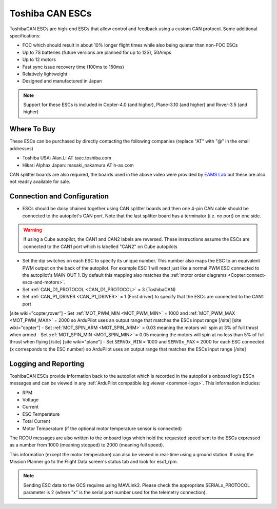 .. _common-toshiba-can-escs:

================
Toshiba CAN ESCs
================

..  youtube:: mPRICmE3kyk
    :width: 100%

ToshibaCAN ESCs are high-end ESCs that allow control and feedback using a custom CAN protocol.  Some additional specifications:

- FOC which should result in about 10% longer flight times while also being quieter than non-FOC ESCs
- Up to 7S batteries (future versions are planned for up to 12S), 50Amps
- Up to 12 motors
- Fast sync issue recovery time (100ms to 150ms)
- Relatively lightweight
- Designed and manufactured in Japan

.. note::

    Support for these ESCs is included in Copter-4.0 (and higher), Plane-3.10 (and higher) and Rover-3.5 (and higher)

Where To Buy
------------

These ESCs can be purchased by directly contacting the following companies (replace "AT" with "@" in the email addresses)

- Toshiba USA: Alan.Li AT taec.toshiba.com
- Hikari Alphax Japan: masaki_nakamura AT h-ax.com

CAN splitter boards are also required, the boards used in the above video were provided by `EAMS Lab <http://elab.co.jp/>`__ but these are also not readily available for sale.

Connection and Configuration
----------------------------

.. image:: ../../../images/toshiba-can-esc-pixhawk.jpg
    :target: ../_images/toshiba-can-esc-pixhawk.jpg
    :width: 400px

- ESCs should be daisy chained together using CAN splitter boards and then one 4-pin CAN cable should be connected to the autopilot's CAN port.  Note that the last splitter board has a terminator (i.e. no port) on one side.

.. warning::

    If using a Cube autopilot, the CAN1 and CAN2 labels are reversed.  These instructions assume the ESCs are connected to the CAN1 port which is labelled "CAN2" on Cube autopilots

.. image:: ../../../images/toshiba-can-esc-dip-switches.png
    :target: ../_images/toshiba-can-esc-dip-switches.png
    :width: 400px

- Set the dip switches on each ESC to specify its unique number.  This number also maps the ESC to an equivalent PWM output on the back of the autopilot.  For example ESC 1 will react just like a normal PWM ESC connected to the autopilot's MAIN OUT 1.  By default this mapping also matches the :ref:`motor order diagrams <Copter:connect-escs-and-motors>`.
- Set :ref:`CAN_D1_PROTOCOL <CAN_D1_PROTOCOL>` = 3 (ToshibaCAN)
- Set :ref:`CAN_P1_DRIVER <CAN_P1_DRIVER>` = 1 (First driver) to specify that the ESCs are connected to the CAN1 port
[site wiki="copter,rover"]
- Set :ref:`MOT_PWM_MIN <MOT_PWM_MIN>` = 1000 and :ref:`MOT_PWM_MAX <MOT_PWM_MAX>` = 2000 so ArduPilot uses an output range that matches the ESCs input range
[/site]
[site wiki="copter"]
- Set :ref:`MOT_SPIN_ARM <MOT_SPIN_ARM>` = 0.03 meaning the motors will spin at 3% of full thrust when armed
- Set :ref:`MOT_SPIN_MIN <MOT_SPIN_MIN>` = 0.05 meaning the motors will spin at no less than 5% of full thrust when flying
[/site]
[site wiki="plane"]
- Set ``SERVOx_MIN`` = 1000 and ``SERVOx_MAX`` = 2000 for each ESC connected (``x`` corresponds to the ESC number) so ArduPilot uses an output range that matches the ESCs input range
[/site]

Logging and Reporting
---------------------

ToshibaCAN ESCs provide information back to the autopilot which is recorded in the autopilot's onboard log's ESCn messages and can be viewed in any :ref:`ArduPilot compatible log viewer <common-logs>`.  This information includes:

- RPM
- Voltage
- Current
- ESC Temperature
- Total Current
- Motor Temperature (if the optional motor temperature sensor is connected)

The RCOU messages are also written to the onboard logs which hold the requested speed sent to the ESCs expressed as a number from 1000 (meaning stopped) to 2000 (meaning full speed).

This information (except the motor temperature) can also be viewed in real-time using a ground station.  If using the Mission Planner go to the Flight Data screen's status tab and look for esc1_rpm.

.. image:: ../../../images/dshot-realtime-esc-telem-in-mp.jpg
    :target: ../_images/dshot-realtime-esc-telem-in-mp.jpg
    :width: 450px

.. note::

   Sending ESC data to the GCS requires using MAVLink2.  Please check the appropriate SERIALx_PROTOCOL parameter is 2 (where "x" is the serial port number used for the telemetry connection).
